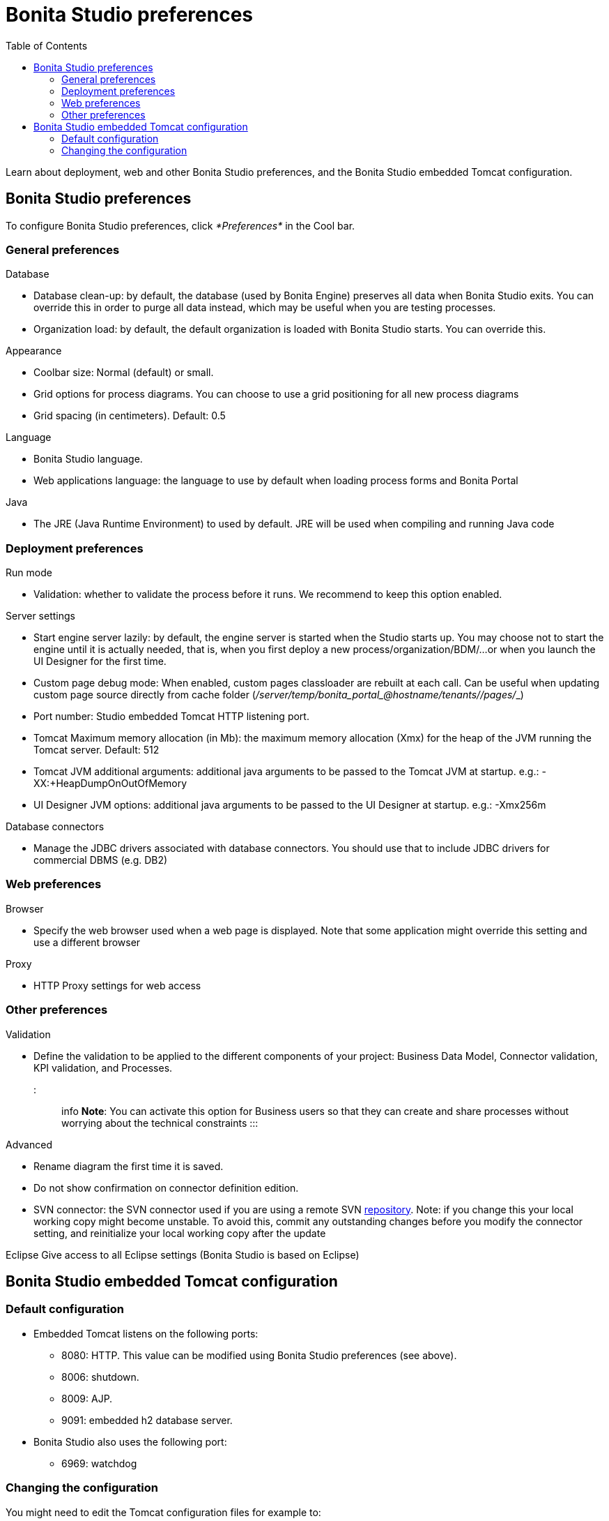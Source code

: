= Bonita Studio preferences
:toc:

Learn about deployment, web and other Bonita Studio preferences, and the Bonita Studio embedded Tomcat configuration.

== Bonita Studio preferences

To configure Bonita Studio preferences, click _*Preferences*_ in the Cool bar.

=== General preferences

Database

* Database clean-up: by default, the database (used by Bonita Engine) preserves all data when Bonita Studio exits.
You can override this in order to purge all data instead, which may be useful when you are testing processes.
* Organization load: by default, the default organization is loaded with Bonita Studio starts.
You can override this.

Appearance

* Coolbar size: Normal (default) or small.
* Grid options for process diagrams.
You can choose to use a grid positioning for all new process diagrams
* Grid spacing (in centimeters).
Default: 0.5

Language

* Bonita Studio language.
* Web applications language: the language to use by default when loading process forms and Bonita Portal

Java

* The JRE (Java Runtime Environment) to used by default.
JRE will be used when compiling and running Java code

=== Deployment preferences

Run mode

* Validation: whether to validate the process before it runs.
We recommend to keep this option enabled.

Server settings

* Start engine server lazily: by default, the engine server is started when the Studio starts up.
You may choose not to start the engine until it is actually needed, that is, when you first deploy a new process/organization/BDM/...
or when you launch the UI Designer for the first time.
* Custom page debug mode: When enabled, custom pages classloader are rebuilt at each call.
Can be useful when updating custom page source directly from cache folder (_+++<tomcat_folder>+++/server/temp/bonita_portal__+++<id>+++_@hostname/tenants/_+++<tenantId>+++_/pages/_+++<custompage_folder>+++_)+++</custompage_folder>++++++</tenantId>++++++</id>++++++</tomcat_folder>+++
* Port number: Studio embedded Tomcat HTTP listening port.
* Tomcat Maximum memory allocation (in Mb): the maximum memory allocation (Xmx) for the heap of the JVM running the Tomcat server.
Default: 512
* Tomcat JVM additional arguments: additional java arguments to be passed to the Tomcat JVM at startup.
e.g.: -XX:+HeapDumpOnOutOfMemory
* UI Designer JVM options: additional java arguments to be passed to the UI Designer at startup.
e.g.: -Xmx256m

Database connectors

* Manage the JDBC drivers associated with database connectors.
You should use that to include JDBC drivers for commercial DBMS (e.g.
DB2)

=== Web preferences

Browser

* Specify the web browser used when a web page is displayed.
Note that some application might override this setting and use a different browser

Proxy

* HTTP Proxy settings for web access

=== Other preferences

Validation

* Define the validation to be applied to the different components of your project: Business Data Model, Connector validation, KPI validation, and Processes.
+
::: info *Note*: You can activate this option for Business users so that they can create and share processes without worrying about the technical constraints :::

Advanced

* Rename diagram the first time it is saved.
* Do not show confirmation on connector definition edition.
* SVN connector: the SVN connector used if you are using a remote SVN xref:workspaces-and-repositories.adoc[repository].
Note: if you change this your local working copy might become unstable.
To avoid this, commit any outstanding changes before you modify the connector setting, and reinitialize your local working copy after the update

Eclipse    Give access to all Eclipse settings (Bonita Studio is based on Eclipse)

== Bonita Studio embedded Tomcat configuration

=== Default configuration

* Embedded Tomcat listens on the following ports:
 ** 8080: HTTP.
This value can be modified using Bonita Studio preferences (see above).
 ** 8006: shutdown.
 ** 8009: AJP.
 ** 9091: embedded h2 database server.
* Bonita Studio also uses the following port:
 ** 6969: watchdog

=== Changing the configuration

You might need to edit the Tomcat configuration files for example to:

* xref:logging.adoc[Configure logging]
* Change listening ports (shutdown, AJP, h2) to prevent conflicts
* Declare a datasource to connect to a business database

The Tomcat configuration files are located in the Bonita Studio `workspace/tomcat/conf` folder.

* To change a port number, edit `server.xml`.
* To add a data source, edit `context.xml` or `workspace/tomcat/conf/Catalina/localhost/bonita.xml`.

For more details, see the http://tomcat.apache.org/tomcat-8.5-doc/[Tomcat documentation].
